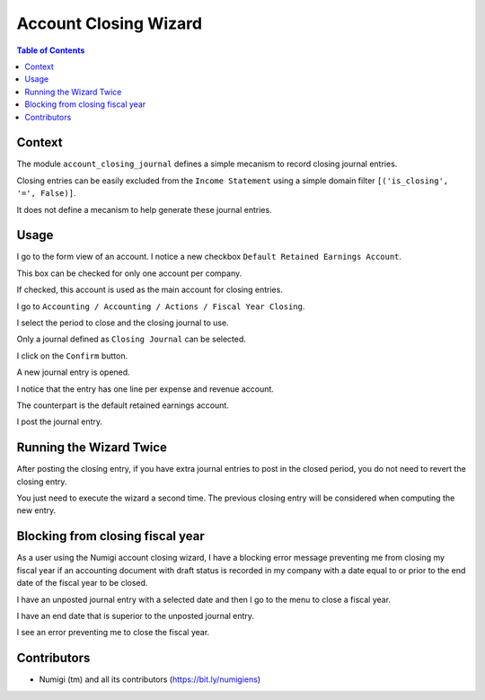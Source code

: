 Account Closing Wizard
=======================

.. contents:: Table of Contents

Context
-------
The module ``account_closing_journal`` defines a simple mecanism to record closing journal entries.

Closing entries can be easily excluded from the ``Income Statement`` using a simple domain filter
``[('is_closing', '=', False)]``.

It does not define a mecanism to help generate these journal entries.

Usage
-----
I go to the form view of an account. I notice a new checkbox ``Default Retained Earnings Account``.

.. image:: static/description/account_form.png

This box can be checked for only one account per company.

If checked, this account is used as the main account for closing entries.

I go to ``Accounting / Accounting / Actions / Fiscal Year Closing``.

.. image:: static/description/wizard_menu.png

.. image:: static/description/wizard.png

I select the period to close and the closing journal to use.

.. image:: static/description/wizard_filled.png

Only a journal defined as ``Closing Journal`` can be selected.

I click on the ``Confirm`` button.

A new journal entry is opened.

.. image:: static/description/account_move.png

I notice that the entry has one line per expense and revenue account.

.. image:: static/description/account_move_lines.png

The counterpart is the default retained earnings account.

.. image:: static/description/account_move_earnings_account.png

I post the journal entry.

.. image:: static/description/account_move_posted.png

Running the Wizard Twice
------------------------
After posting the closing entry, if you have extra journal entries to post in the closed period,
you do not need to revert the closing entry.

You just need to execute the wizard a second time.
The previous closing entry will be considered when computing the new entry.

.. image:: static/description/new_account_move.png

Blocking from closing fiscal year
---------------------------------
As a user using the Numigi account closing wizard, I have a blocking error message preventing me from closing my fiscal year if an accounting document with draft status is recorded in my company with a date equal to or prior to the end date of the fiscal year to be closed.

I have an unposted journal entry with a selected date and then I go to the menu to close a fiscal year.

.. image:: static/description/account_move_unposted.png

I have an end date that is superior to the unposted journal entry.

.. image:: static/description/closing_fiscal_year.png

I see an error preventing me to close the fiscal year.

.. image:: static/description/closing_fiscal_year_denied.png

Contributors
------------
* Numigi (tm) and all its contributors (https://bit.ly/numigiens)
